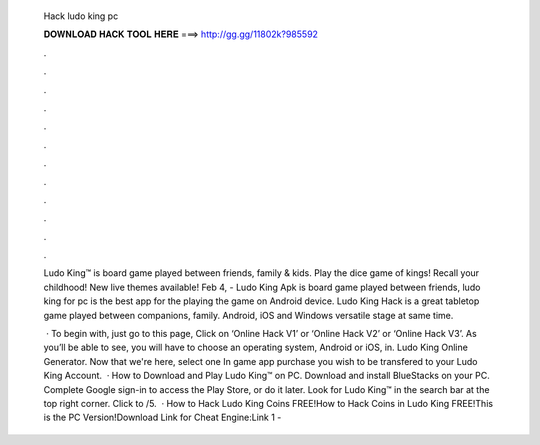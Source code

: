   Hack ludo king pc
  
  
  
  𝐃𝐎𝐖𝐍𝐋𝐎𝐀𝐃 𝐇𝐀𝐂𝐊 𝐓𝐎𝐎𝐋 𝐇𝐄𝐑𝐄 ===> http://gg.gg/11802k?985592
  
  
  
  .
  
  
  
  .
  
  
  
  .
  
  
  
  .
  
  
  
  .
  
  
  
  .
  
  
  
  .
  
  
  
  .
  
  
  
  .
  
  
  
  .
  
  
  
  .
  
  
  
  .
  
  Ludo King™ is board game played between friends, family & kids. Play the dice game of kings! Recall your childhood! New live themes available! Feb 4, - Ludo King Apk is board game played between friends, ludo king for pc is the best app for the playing the game on Android device. Ludo King Hack is a great tabletop game played between companions, family. Android, iOS and Windows versatile stage at same time.
  
   · To begin with, just go to this page, Click on ‘Online Hack V1’ or ‘Online Hack V2’ or ‘Online Hack V3’. As you’ll be able to see, you will have to choose an operating system, Android or iOS, in. Ludo King Online Generator. Now that we're here, select one In game app purchase you wish to be transfered to your Ludo King Account.  · How to Download and Play Ludo King™ on PC. Download and install BlueStacks on your PC. Complete Google sign-in to access the Play Store, or do it later. Look for Ludo King™ in the search bar at the top right corner. Click to /5.  · How to Hack Ludo King Coins FREE!How to Hack Coins in Ludo King FREE!This is the PC Version!Download Link for Cheat Engine:Link 1 - 
